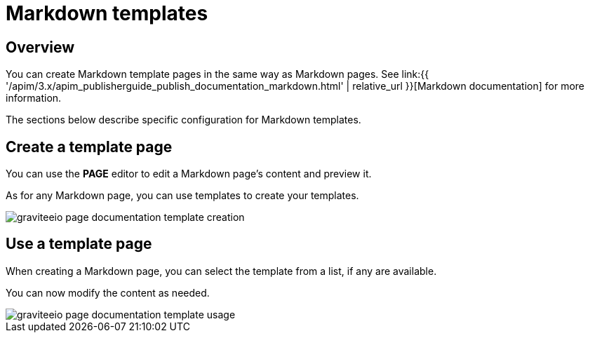 = Markdown templates
:page-sidebar: apim_3_x_sidebar
:page-permalink: apim/3.x/apim_publisherguide_publish_documentation_markdown_template.html
:page-folder: apim/user-guide/publisher
:page-layout: apim3x

== Overview

You can create Markdown template pages in the same way as Markdown pages.
See link:{{ '/apim/3.x/apim_publisherguide_publish_documentation_markdown.html' | relative_url }}[Markdown documentation] for more information.

The sections below describe specific configuration for Markdown templates.

== Create a template page

You can use the *PAGE* editor to edit a Markdown page's content and preview it.

As for any Markdown page, you can use templates to create your templates.

image::{% link images/apim/3.x/api-publisher-guide/documentation/graviteeio-page-documentation-template-creation.png %}[]

== Use a template page

When creating a Markdown page, you can select the template from a list, if any are available.

You can now modify the content as needed.

image::{% link images/apim/3.x/api-publisher-guide/documentation/graviteeio-page-documentation-template-usage.png %}[]
